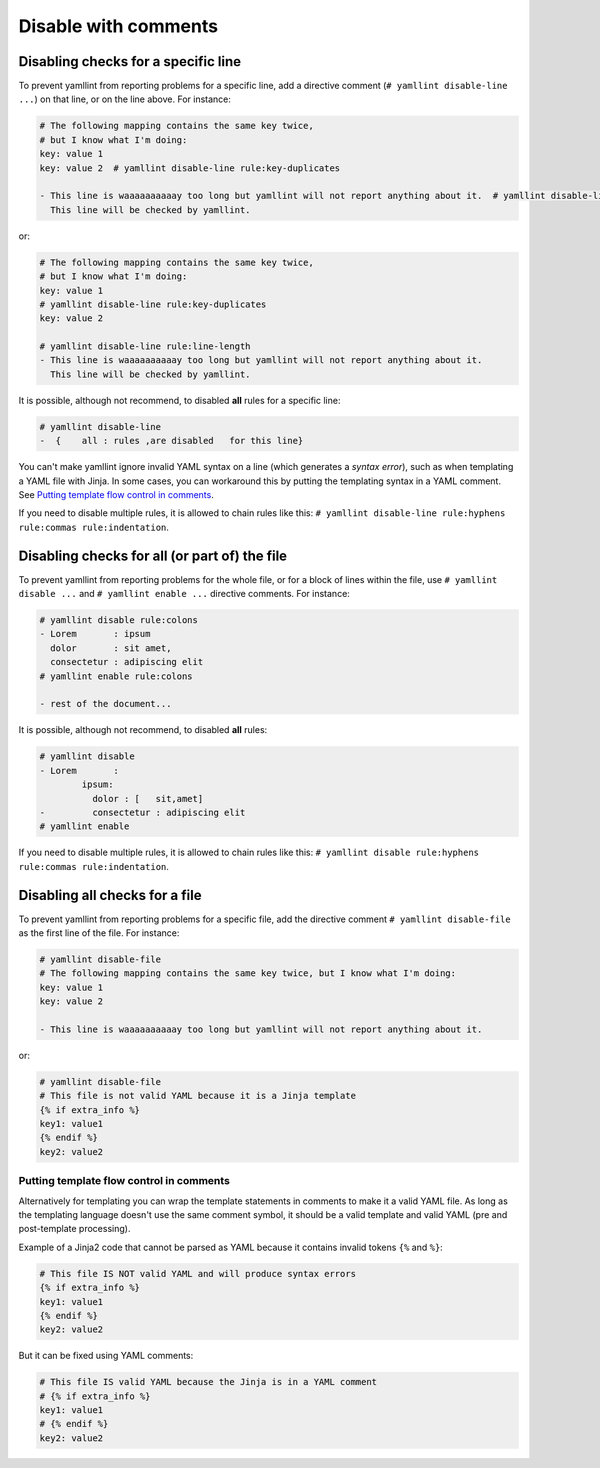 Disable with comments
=====================

Disabling checks for a specific line
------------------------------------

To prevent yamllint from reporting problems for a specific line, add a
directive comment (``# yamllint disable-line ...``) on that line, or on the
line above. For instance:

.. code-block:: yaml

 # The following mapping contains the same key twice,
 # but I know what I'm doing:
 key: value 1
 key: value 2  # yamllint disable-line rule:key-duplicates

 - This line is waaaaaaaaaay too long but yamllint will not report anything about it.  # yamllint disable-line rule:line-length
   This line will be checked by yamllint.

or:

.. code-block:: yaml

 # The following mapping contains the same key twice,
 # but I know what I'm doing:
 key: value 1
 # yamllint disable-line rule:key-duplicates
 key: value 2

 # yamllint disable-line rule:line-length
 - This line is waaaaaaaaaay too long but yamllint will not report anything about it.
   This line will be checked by yamllint.

It is possible, although not recommend, to disabled **all** rules for a
specific line:

.. code-block:: yaml

 # yamllint disable-line
 -  {    all : rules ,are disabled   for this line}

You can't make yamllint ignore invalid YAML syntax on a line (which generates a
`syntax error`), such as when templating a YAML file with Jinja. In some cases,
you can workaround this by putting the templating syntax in a YAML comment. See
`Putting template flow control in comments`_.

If you need to disable multiple rules, it is allowed to chain rules like this:
``# yamllint disable-line rule:hyphens rule:commas rule:indentation``.

Disabling checks for all (or part of) the file
----------------------------------------------

To prevent yamllint from reporting problems for the whole file, or for a block
of lines within the file, use ``# yamllint disable ...`` and ``# yamllint
enable ...`` directive comments. For instance:

.. code-block:: yaml

 # yamllint disable rule:colons
 - Lorem       : ipsum
   dolor       : sit amet,
   consectetur : adipiscing elit
 # yamllint enable rule:colons

 - rest of the document...

It is possible, although not recommend, to disabled **all** rules:

.. code-block:: yaml

 # yamllint disable
 - Lorem       :
         ipsum:
           dolor : [   sit,amet]
 -         consectetur : adipiscing elit
 # yamllint enable

If you need to disable multiple rules, it is allowed to chain rules like this:
``# yamllint disable rule:hyphens rule:commas rule:indentation``.

Disabling all checks for a file
-------------------------------

To prevent yamllint from reporting problems for a specific file, add the
directive comment ``# yamllint disable-file`` as the first line of the file.
For instance:

.. code-block:: yaml

 # yamllint disable-file
 # The following mapping contains the same key twice, but I know what I'm doing:
 key: value 1
 key: value 2

 - This line is waaaaaaaaaay too long but yamllint will not report anything about it.

or:

.. code-block:: jinja

 # yamllint disable-file
 # This file is not valid YAML because it is a Jinja template
 {% if extra_info %}
 key1: value1
 {% endif %}
 key2: value2

Putting template flow control in comments
^^^^^^^^^^^^^^^^^^^^^^^^^^^^^^^^^^^^^^^^^

Alternatively for templating you can wrap the template statements in comments
to make it a valid YAML file. As long as the templating language doesn't use
the same comment symbol, it should be a valid template and valid YAML (pre and
post-template processing).

Example of a Jinja2 code that cannot be parsed as YAML because it contains
invalid tokens ``{%`` and ``%}``:

.. code-block:: text

 # This file IS NOT valid YAML and will produce syntax errors
 {% if extra_info %}
 key1: value1
 {% endif %}
 key2: value2

But it can be fixed using YAML comments:

.. code-block:: yaml

 # This file IS valid YAML because the Jinja is in a YAML comment
 # {% if extra_info %}
 key1: value1
 # {% endif %}
 key2: value2
